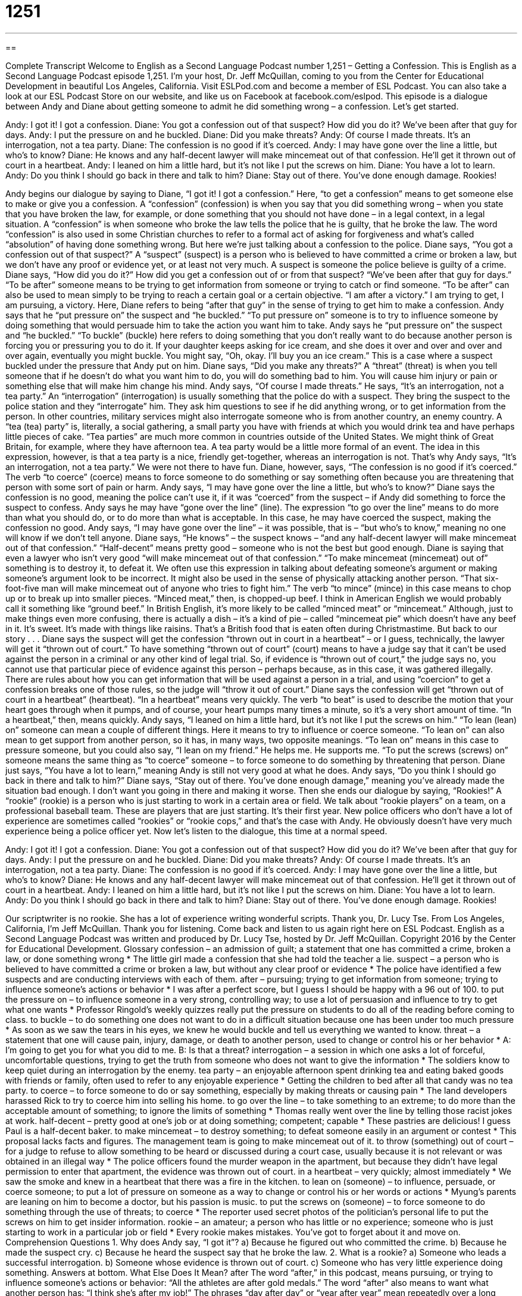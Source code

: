 = 1251
:toc: left
:toclevels: 3
:sectnums:
:stylesheet: ../../../myAdocCss.css

'''

== 

Complete Transcript
Welcome to English as a Second Language Podcast number 1,251 – Getting a Confession.
This is English as a Second Language Podcast episode 1,251. I’m your host, Dr. Jeff McQuillan, coming to you from the Center for Educational Development in beautiful Los Angeles, California.
Visit ESLPod.com and become a member of ESL Podcast. You can also take a look at our ESL Podcast Store on our website, and like us on Facebook at facebook.com/eslpod.
This episode is a dialogue between Andy and Diane about getting someone to admit he did something wrong – a confession. Let’s get started.
[start of dialogue]
Andy: I got it! I got a confession.
Diane: You got a confession out of that suspect? How did you do it? We’ve been after that guy for days.
Andy: I put the pressure on and he buckled.
Diane: Did you make threats?
Andy: Of course I made threats. It’s an interrogation, not a tea party.
Diane: The confession is no good if it’s coerced.
Andy: I may have gone over the line a little, but who’s to know?
Diane: He knows and any half-decent lawyer will make mincemeat out of that confession. He’ll get it thrown out of court in a heartbeat.
Andy: I leaned on him a little hard, but it’s not like I put the screws on him.
Diane: You have a lot to learn.
Andy: Do you think I should go back in there and talk to him?
Diane: Stay out of there. You’ve done enough damage. Rookies!
[end of dialogue]
Andy begins our dialogue by saying to Diane, “I got it! I got a confession.” Here, “to get a confession” means to get someone else to make or give you a confession. A “confession” (confession) is when you say that you did something wrong – when you state that you have broken the law, for example, or done something that you should not have done – in a legal context, in a legal situation. A “confession” is when someone who broke the law tells the police that he is guilty, that he broke the law.
The word “confession” is also used in some Christian churches to refer to a formal act of asking for forgiveness and what’s called “absolution” of having done something wrong. But here we’re just talking about a confession to the police. Diane says, “You got a confession out of that suspect?” A “suspect” (suspect) is a person who is believed to have committed a crime or broken a law, but we don’t have any proof or evidence yet, or at least not very much. A suspect is someone the police believe is guilty of a crime.
Diane says, “How did you do it?” How did you get a confession out of or from that suspect? “We’ve been after that guy for days.” “To be after” someone means to be trying to get information from someone or trying to catch or find someone. “To be after” can also be used to mean simply to be trying to reach a certain goal or a certain objective. “I am after a victory.” I am trying to get, I am pursuing, a victory. Here, Diane refers to being “after that guy” in the sense of trying to get him to make a confession.
Andy says that he “put pressure on” the suspect and “he buckled.” “To put pressure on” someone is to try to influence someone by doing something that would persuade him to take the action you want him to take. Andy says he “put pressure on” the suspect and “he buckled.” “To buckle” (buckle) here refers to doing something that you don’t really want to do because another person is forcing you or pressuring you to do it.
If your daughter keeps asking for ice cream, and she does it over and over and over and over again, eventually you might buckle. You might say, “Oh, okay. I’ll buy you an ice cream.” This is a case where a suspect buckled under the pressure that Andy put on him. Diane says, “Did you make any threats?” A “threat” (threat) is when you tell someone that if he doesn’t do what you want him to do, you will do something bad to him. You will cause him injury or pain or something else that will make him change his mind.
Andy says, “Of course I made threats.” He says, “It’s an interrogation, not a tea party.” An “interrogation” (interrogation) is usually something that the police do with a suspect. They bring the suspect to the police station and they “interrogate” him. They ask him questions to see if he did anything wrong, or to get information from the person. In other countries, military services might also interrogate someone who is from another country, an enemy country.
A “tea (tea) party” is, literally, a social gathering, a small party you have with friends at which you would drink tea and have perhaps little pieces of cake. “Tea parties” are much more common in countries outside of the United States. We might think of Great Britain, for example, where they have afternoon tea. A tea party would be a little more formal of an event. The idea in this expression, however, is that a tea party is a nice, friendly get-together, whereas an interrogation is not. That’s why Andy says, “It’s an interrogation, not a tea party.” We were not there to have fun.
Diane, however, says, “The confession is no good if it’s coerced.” The verb “to coerce” (coerce) means to force someone to do something or say something often because you are threatening that person with some sort of pain or harm. Andy says, “I may have gone over the line a little, but who’s to know?” Diane says the confession is no good, meaning the police can’t use it, if it was “coerced” from the suspect – if Andy did something to force the suspect to confess.
Andy says he may have “gone over the line” (line). The expression “to go over the line” means to do more than what you should do, or to do more than what is acceptable. In this case, he may have coerced the suspect, making the confession no good. Andy says, “I may have gone over the line” – it was possible, that is – “but who’s to know,” meaning no one will know if we don’t tell anyone. Diane says, “He knows” – the suspect knows – “and any half-decent lawyer will make mincemeat out of that confession.” “Half-decent” means pretty good – someone who is not the best but good enough.
Diane is saying that even a lawyer who isn’t very good “will make mincemeat out of that confession.” “To make mincemeat (mincemeat) out of” something is to destroy it, to defeat it. We often use this expression in talking about defeating someone’s argument or making someone’s argument look to be incorrect. It might also be used in the sense of physically attacking another person. “That six-foot-five man will make mincemeat out of anyone who tries to fight him.”
The verb “to mince” (mince) in this case means to chop up or to break up into smaller pieces. “Minced meat,” then, is chopped-up beef. I think in American English we would probably call it something like “ground beef.” In British English, it’s more likely to be called “minced meat” or “mincemeat.” Although, just to make things even more confusing, there is actually a dish – it’s a kind of pie – called “mincemeat pie” which doesn’t have any beef in it. It’s sweet. It’s made with things like raisins. That’s a British food that is eaten often during Christmastime. But back to our story . . .
Diane says the suspect will get the confession “thrown out in court in a heartbeat” – or I guess, technically, the lawyer will get it “thrown out of court.” To have something “thrown out of court” (court) means to have a judge say that it can’t be used against the person in a criminal or any other kind of legal trial. So, if evidence is “thrown out of court,” the judge says no, you cannot use that particular piece of evidence against this person – perhaps because, as in this case, it was gathered illegally.
There are rules about how you can get information that will be used against a person in a trial, and using “coercion” to get a confession breaks one of those rules, so the judge will “throw it out of court.” Diane says the confession will get “thrown out of court in a heartbeat” (heartbeat). “In a heartbeat” means very quickly. The verb “to beat” is used to describe the motion that your heart goes through when it pumps, and of course, your heart pumps many times a minute, so it’s a very short amount of time. “In a heartbeat,” then, means quickly.
Andy says, “I leaned on him a little hard, but it’s not like I put the screws on him.” “To lean (lean) on” someone can mean a couple of different things. Here it means to try to influence or coerce someone. “To lean on” can also mean to get support from another person, so it has, in many ways, two opposite meanings. “To lean on” means in this case to pressure someone, but you could also say, “I lean on my friend.” He helps me. He supports me. “To put the screws (screws) on” someone means the same thing as “to coerce” someone – to force someone to do something by threatening that person.
Diane just says, “You have a lot to learn,” meaning Andy is still not very good at what he does. Andy says, “Do you think I should go back in there and talk to him?” Diane says, “Stay out of there. You’ve done enough damage,” meaning you’ve already made the situation bad enough. I don’t want you going in there and making it worse. Then she ends our dialogue by saying, “Rookies!”
A “rookie” (rookie) is a person who is just starting to work in a certain area or field. We talk about “rookie players” on a team, on a professional baseball team. These are players that are just starting. It’s their first year. New police officers who don’t have a lot of experience are sometimes called “rookies” or “rookie cops,” and that’s the case with Andy. He obviously doesn’t have very much experience being a police officer yet.
Now let’s listen to the dialogue, this time at a normal speed.
[start of dialogue]
Andy: I got it! I got a confession.
Diane: You got a confession out of that suspect? How did you do it? We’ve been after that guy for days.
Andy: I put the pressure on and he buckled.
Diane: Did you make threats?
Andy: Of course I made threats. It’s an interrogation, not a tea party.
Diane: The confession is no good if it’s coerced.
Andy: I may have gone over the line a little, but who’s to know?
Diane: He knows and any half-decent lawyer will make mincemeat out of that confession. He’ll get it thrown out of court in a heartbeat.
Andy: I leaned on him a little hard, but it’s not like I put the screws on him.
Diane: You have a lot to learn.
Andy: Do you think I should go back in there and talk to him?
Diane: Stay out of there. You’ve done enough damage. Rookies!
[end of dialogue]
Our scriptwriter is no rookie. She has a lot of experience writing wonderful scripts. Thank you, Dr. Lucy Tse.
From Los Angeles, California, I’m Jeff McQuillan. Thank you for listening. Come back and listen to us again right here on ESL Podcast.
English as a Second Language Podcast was written and produced by Dr. Lucy Tse, hosted by Dr. Jeff McQuillan. Copyright 2016 by the Center for Educational Development.
Glossary
confession – an admission of guilt; a statement that one has committed a crime, broken a law, or done something wrong
* The little girl made a confession that she had told the teacher a lie.
suspect – a person who is believed to have committed a crime or broken a law, but without any clear proof or evidence
* The police have identified a few suspects and are conducting interviews with each of them.
after – pursuing; trying to get information from someone; trying to influence someone’s actions or behavior
* I was after a perfect score, but I guess I should be happy with a 96 out of 100.
to put the pressure on – to influence someone in a very strong, controlling way; to use a lot of persuasion and influence to try to get what one wants
* Professor Ringold’s weekly quizzes really put the pressure on students to do all of the reading before coming to class.
to buckle – to do something one does not want to do in a difficult situation because one has been under too much pressure
* As soon as we saw the tears in his eyes, we knew he would buckle and tell us everything we wanted to know.
threat – a statement that one will cause pain, injury, damage, or death to another person, used to change or control his or her behavior
* A: I’m going to get you for what you did to me.
B: Is that a threat?
interrogation – a session in which one asks a lot of forceful, uncomfortable questions, trying to get the truth from someone who does not want to give the information
* The soldiers know to keep quiet during an interrogation by the enemy.
tea party – an enjoyable afternoon spent drinking tea and eating baked goods with friends or family, often used to refer to any enjoyable experience
* Getting the children to bed after all that candy was no tea party.
to coerce – to force someone to do or say something, especially by making threats or causing pain
* The land developers harassed Rick to try to coerce him into selling his home.
to go over the line – to take something to an extreme; to do more than the acceptable amount of something; to ignore the limits of something
* Thomas really went over the line by telling those racist jokes at work.
half-decent – pretty good at one’s job or at doing something; competent; capable
* These pastries are delicious! I guess Paul is a half-decent baker.
to make mincemeat – to destroy something; to defeat someone easily in an argument or contest
* This proposal lacks facts and figures. The management team is going to make mincemeat out of it.
to throw (something) out of court – for a judge to refuse to allow something to be heard or discussed during a court case, usually because it is not relevant or was obtained in an illegal way
* The police officers found the murder weapon in the apartment, but because they didn’t have legal permission to enter that apartment, the evidence was thrown out of court.
in a heartbeat – very quickly; almost immediately
* We saw the smoke and knew in a heartbeat that there was a fire in the kitchen.
to lean on (someone) – to influence, persuade, or coerce someone; to put a lot of pressure on someone as a way to change or control his or her words or actions
* Myung’s parents are leaning on him to become a doctor, but his passion is music.
to put the screws on (someone) – to force someone to do something through the use of threats; to coerce
* The reporter used secret photos of the politician’s personal life to put the screws on him to get insider information.
rookie – an amateur; a person who has little or no experience; someone who is just starting to work in a particular job or field
* Every rookie makes mistakes. You’ve got to forget about it and move on.
Comprehension Questions
1. Why does Andy say, “I got it”?
a) Because he figured out who committed the crime.
b) Because he made the suspect cry.
c) Because he heard the suspect say that he broke the law.
2. What is a rookie?
a) Someone who leads a successful interrogation.
b) Someone whose evidence is thrown out of court.
c) Someone who has very little experience doing something.
Answers at bottom.
What Else Does It Mean?
after
The word “after,” in this podcast, means pursuing, or trying to influence someone’s actions or behavior: “All the athletes are after gold medals.” The word “after” also means to want what another person has: “I think she’s after my job!” The phrases “day after day” or “year after year” mean repeatedly over a long period of time: “Day after day, Blake’s health continues to worsen.” The polite phrase “after you” is used to allow someone else to have or do something first: “He held open the door and said, ‘After you,’ while gesturing for us to walk in before he did.” Finally, the phrase “to take after” means to resemble another person in some way, especially when talking about a child and parent: “Wow, Chloe is really taking after her parents. She looks like them and even talks like them.”
half-decent
In this podcast, the phrase “half-decent” means pretty good at one’s job or at doing something: “Kristin is a half-decent downhill skier, but she isn’t an Olympic athlete.” The word “decent” also means with sufficient or enough quality: “The home has a decent kitchen, but the bathrooms need to be updated.” Or, “Where can we eat some decent Korean food in this city?” When talking about people, “decent” describes someone who is moral and ethical and meets society’s expectations: “He’s a good, decent man, but I just don’t love him.” Finally, the word “decent” is sometimes used humorously to mean that someone is wearing enough clothing to cover the private parts of his or her body: “It’s okay to come in. We’re all decent.”
Culture Note
Brown v. Mississippi and Due Process
In 1936, a U.S. “Supreme Court” (the highest, most powerful court in the country) “ruled” (made a legal decision) in Brown v. Mississippi that any confession obtained through “violent” (causing pain or injury) police action cannot be “entered as evidence“ (presented to the court to help the jury and judge reach a legal decision). This decision supports the Fifth and Fourteenth “Amendments” (additions to a legal document) of the U.S. “Constitution” (the nation’s most important legal document, which established the U.S. government), which require “due process,” or the idea that the government must respect the “legal rights” (what people are entitled to under the law) of all individuals.
This particular case was about the 1934 “murder” (when someone kills another person) of a white “planter” (a farmer who owns a lot of land). Three black men were “accused” (said to have done something wrong) of the murder and were arrested for it. During the court “trial” (when arguments are heard in order to make a legal decision), the “prosecution” (the people who are trying to prove that someone did something wrong in court) presented the three men’s confessions, but it was clear that those confessions were obtained only after the men were “whipped” (beaten badly with long ropes or pieces of leather) by the police officers.
In the original trial, the confessions “stood” (were considered valid) and the men were “sentenced to death” (were ordered to be punished by death). “On appeal” (when the case was heard again at a different, higher court) at the U.S. Supreme Court, the decision was “reversed” (changed), but the three men still had to “serve time” (spend time) in prison.
Comprehension Answers
1 - c
2 - c